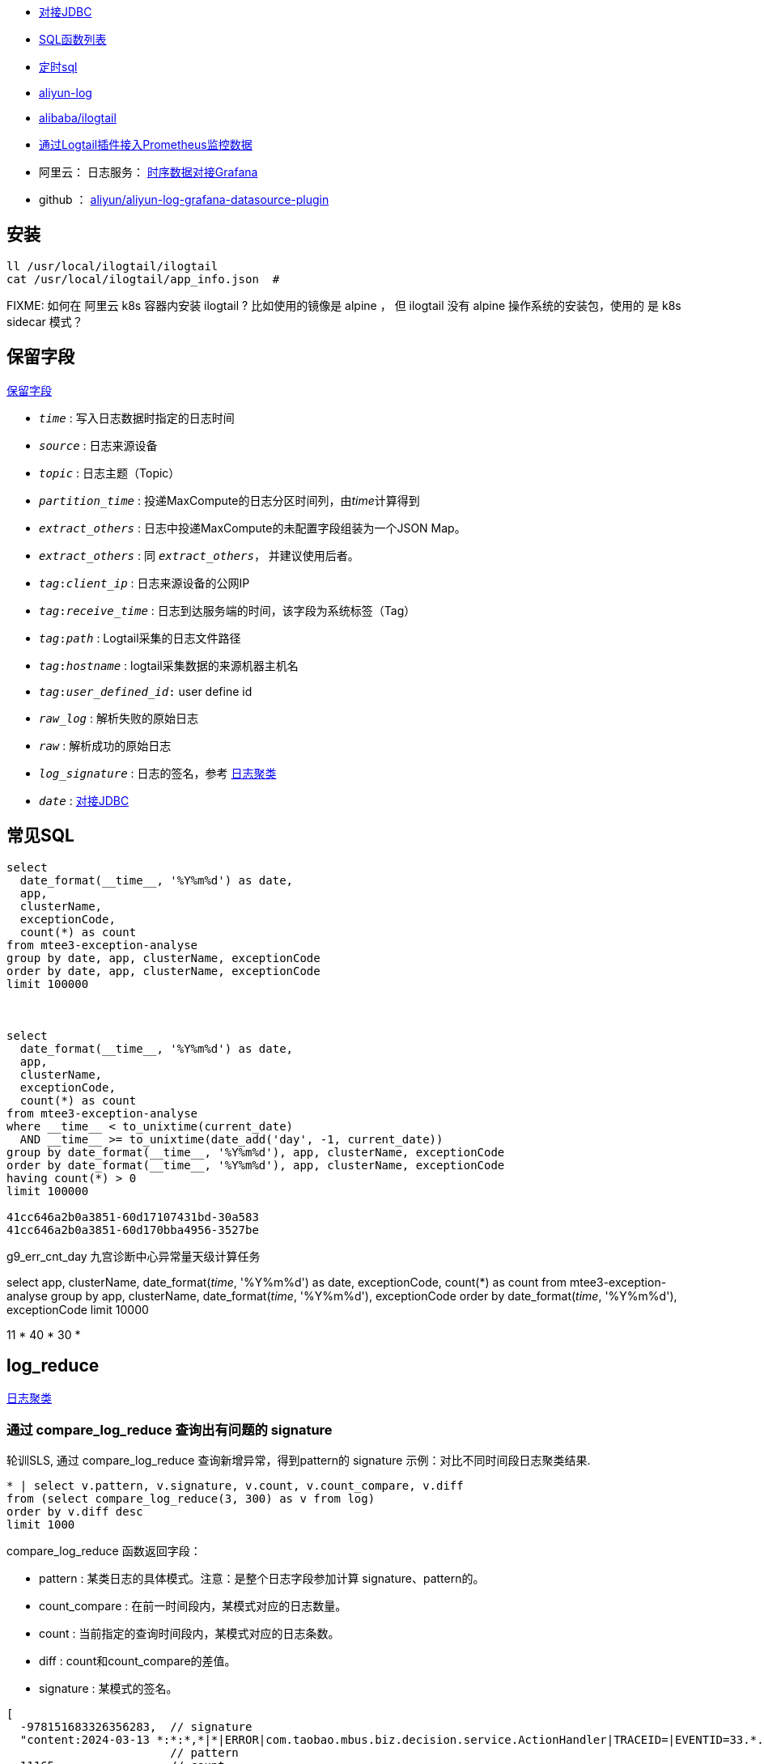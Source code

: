 



* link:https://help.aliyun.com/zh/sls/developer-reference/connect-to-log-service-by-using-jdbc[对接JDBC]
* link:https://help.aliyun.com/zh/sls/user-guide/sql-functions/[SQL函数列表]
* link:https://help.aliyun.com/zh/sls/product-overview/scheduled-sql-1[定时sql]
* link:https://github.com/aliyun/aliyun-log-java-sdk[aliyun-log]
* link:https://github.com/alibaba/ilogtail[alibaba/ilogtail]
* link:https://help.aliyun.com/zh/sls/user-guide/collect-metric-data-from-hosts[通过Logtail插件接入Prometheus监控数据]
* 阿里云： 日志服务： link:https://help.aliyun.com/zh/sls/developer-reference/connect-log-service-to-grafana[时序数据对接Grafana]
* github ： link:https://github.com/aliyun/aliyun-log-grafana-datasource-plugin[aliyun/aliyun-log-grafana-datasource-plugin]

## 安装

[source,shell]
----
ll /usr/local/ilogtail/ilogtail
cat /usr/local/ilogtail/app_info.json  #

----

FIXME: 如何在 阿里云 k8s 容器内安装 ilogtail ? 比如使用的镜像是 alpine ， 但 ilogtail 没有 alpine 操作系统的安装包，使用的 是 k8s  sidecar 模式？


## 保留字段

link:https://help.aliyun.com/zh/sls/user-guide/reserved-fields[保留字段]

* `__time__` : 写入日志数据时指定的日志时间
* `__source__` : 日志来源设备
* `__topic__` : 日志主题（Topic）
* `__partition_time__` : 投递MaxCompute的日志分区时间列，由__time__计算得到
* `__extract_others__` : 日志中投递MaxCompute的未配置字段组装为一个JSON Map。
* `_extract_others_` : 同 `__extract_others__`， 并建议使用后者。
* `__tag__:__client_ip__` : 日志来源设备的公网IP
* `__tag__:__receive_time__` : 日志到达服务端的时间，该字段为系统标签（Tag）
* `__tag__:__path__` : Logtail采集的日志文件路径
* `__tag__:__hostname__` : logtail采集数据的来源机器主机名
* `__tag__:__user_defined_id__:` user define id
* `__raw_log__` : 解析失败的原始日志
* `__raw__` : 解析成功的原始日志
* `__log_signature__` : 日志的签名，参考 link:https://help.aliyun.com/zh/sls/user-guide/logreduce[日志聚类]
* `__date__` : link:https://help.aliyun.com/zh/sls/developer-reference/connect-to-log-service-by-using-jdbc[对接JDBC]



## 常见SQL

[source,sql]
----
select
  date_format(__time__, '%Y%m%d') as date,
  app,
  clusterName,
  exceptionCode,
  count(*) as count
from mtee3-exception-analyse
group by date, app, clusterName, exceptionCode
order by date, app, clusterName, exceptionCode
limit 100000



select
  date_format(__time__, '%Y%m%d') as date,
  app,
  clusterName,
  exceptionCode,
  count(*) as count
from mtee3-exception-analyse
where __time__ < to_unixtime(current_date)
  AND __time__ >= to_unixtime(date_add('day', -1, current_date))
group by date_format(__time__, '%Y%m%d'), app, clusterName, exceptionCode
order by date_format(__time__, '%Y%m%d'), app, clusterName, exceptionCode
having count(*) > 0
limit 100000

41cc646a2b0a3851-60d17107431bd-30a583
41cc646a2b0a3851-60d170bba4956-3527be


----


g9_err_cnt_day
九宫诊断中心异常量天级计算任务


select
app,
clusterName,
date_format(__time__, '%Y%m%d') as date,
exceptionCode,
count(*) as count
from mtee3-exception-analyse
group by app, clusterName, date_format(__time__, '%Y%m%d'), exceptionCode order by date_format(__time__, '%Y%m%d'),  exceptionCode limit 10000


11 * 40 * 30 *


## log_reduce

link:https://help.aliyun.com/zh/sls/user-guide/logreduce[日志聚类]



### 通过 compare_log_reduce 查询出有问题的 signature

轮训SLS, 通过 compare_log_reduce 查询新增异常，得到pattern的  signature
示例：对比不同时间段日志聚类结果.

[source,sql]
----
* | select v.pattern, v.signature, v.count, v.count_compare, v.diff
from (select compare_log_reduce(3, 300) as v from log)
order by v.diff desc
limit 1000
----

.compare_log_reduce 函数返回字段：

* pattern	    : 某类日志的具体模式。注意：是整个日志字段参加计算 signature、pattern的。
* count_compare	: 在前一时间段内，某模式对应的日志数量。
* count	        : 当前指定的查询时间段内，某模式对应的日志条数。
* diff	        : count和count_compare的差值。
* signature	    : 某模式的签名。

[source,json]
----
[
  -978151683326356283,  // signature
  "content:2024-03-13 *:*:*,*|*|ERROR|com.taobao.mbus.biz.decision.service.ActionHandler|TRACEID=|EVENTID=33.*.*.*|APP=mtee3|CLUSTER=*|EVENT=*|BIZCODE=ali.china.*taobao********",
                        // pattern
  11165,                // count
  0,                    // diff
  11165                 // count_compare
]
----

### 通过 log_reduce 查询出 origin_signatures

[source,sql]
----
* | select a.pattern, a.count,a.signature, a.origin_signatures
from (select log_reduce(3) as a from log)
where a.signature in(-549741481547271137,3140203004153929085,4650488182077509230,-4280951279364421101)
limit 1000
----

.log_reduce 函数返回字段：

* pattern	某类日志的具体模式。
* count	当前指定的查询时间段内，某模式对应的日志条数。
* signature	某模式的签名。
* origin_signatures	某模式的二级签名，可以通过二级签名，反查原始数据。

[source,json]
----
[
  -978151683326356283,             // signature
  "content:2024-03-13 09:*:*,*|*|ERROR|com.taobao.mbus.biz.decision.service.ActionHandler|TRACEID=|EVENTID=********APP=mtee3|CLUSTER=*|EVENT=*|BIZCODE=ali.china.*taobao********",          // pattern
  9509,                            // count
  {                                // origin_signatures
    "-300258048043542856": 1,
    "5119731740810212497": 48,
    "-6849479436775193167": 9294,
    "4078495045540809630": 6,
    "-194795887375774641": 1,
    "-5617429354472931861": 24,
    "1683693435804471083": 9,
    "8091717120274279786": 11,
    "-5648844398745193646": 111,
    "-4229950577554029838": 4
  }
]
----


-2487698101083665603
{"-2492169713187058740":29,"2602511673421739030":74,"3343669339254745644":1,"4206807440377022613":31,"6048978416306975390":1,"509975921417736711":1,"-7612145362806840657":2,"-4643524150889491180":1,"6515295249920895850":1,"4809294266885754343":1176,"-7445902195860617390":2,"1490293303639485787":3,"1127813515948251018":32,"-550719348625055384":10,"-86167489432769341":1}

-7744493588291467820
{"-5465998443455114173":4013,"-3286858846420232481":1341,"-8268963994154694835":1082,"3738171894897871836":148402,"-7910189161150507052":1073,"-8706398953298208894":2189,"-7698077397305190115":14915,"-1574317043382536223":2790,"2980270369636897817":13064,"8126698818774936503":91410}

### 用 origin_signatures 查询出具体的日志

[source,sql]
----
-- 使用 SLS 查询语句
__log_signature__ : -5465998443455114173

-- 使用sql
*| select app,clusterName, __log_signature__, count(*) as count
where  "__log_signature__" in (-8257723675149388898, -3064800766015547882,5758127530760440831)
group by app,clusterName, __log_signature__ order by count desc
----

## 当做 Prometheus 存储

SLS支持存储时序数据类型，并遵循Prometheus的定义规范和数据查询接口。可以把sls时序存储直接看作prometheus数据源，并配置到Grafana中

[source,plain]
----
1. TODO: micrometer -> Prometheus exporter -> SLS
1. TODO: micrometer -> Prometheus exporter -> Prometheus
1. SLS(AS Prometheus) -> sunfire
1. SLS(AS Prometheus) -> grafana
----



